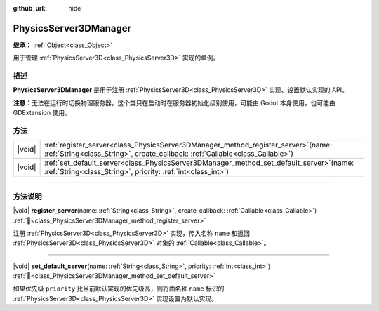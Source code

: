 :github_url: hide

.. DO NOT EDIT THIS FILE!!!
.. Generated automatically from Godot engine sources.
.. Generator: https://github.com/godotengine/godot/tree/4.3/doc/tools/make_rst.py.
.. XML source: https://github.com/godotengine/godot/tree/4.3/doc/classes/PhysicsServer3DManager.xml.

.. _class_PhysicsServer3DManager:

PhysicsServer3DManager
======================

**继承：** :ref:`Object<class_Object>`

用于管理 :ref:`PhysicsServer3D<class_PhysicsServer3D>` 实现的单例。

.. rst-class:: classref-introduction-group

描述
----

**PhysicsServer3DManager** 是用于注册 :ref:`PhysicsServer3D<class_PhysicsServer3D>` 实现、设置默认实现的 API。

\ **注意：**\ 无法在运行时切换物理服务器。这个类只在启动时在服务器初始化级别使用，可能由 Godot 本身使用，也可能由 GDExtension 使用。

.. rst-class:: classref-reftable-group

方法
----

.. table::
   :widths: auto

   +--------+--------------------------------------------------------------------------------------------------------------------------------------------------------------------------+
   | |void| | :ref:`register_server<class_PhysicsServer3DManager_method_register_server>`\ (\ name\: :ref:`String<class_String>`, create_callback\: :ref:`Callable<class_Callable>`\ ) |
   +--------+--------------------------------------------------------------------------------------------------------------------------------------------------------------------------+
   | |void| | :ref:`set_default_server<class_PhysicsServer3DManager_method_set_default_server>`\ (\ name\: :ref:`String<class_String>`, priority\: :ref:`int<class_int>`\ )            |
   +--------+--------------------------------------------------------------------------------------------------------------------------------------------------------------------------+

.. rst-class:: classref-section-separator

----

.. rst-class:: classref-descriptions-group

方法说明
--------

.. _class_PhysicsServer3DManager_method_register_server:

.. rst-class:: classref-method

|void| **register_server**\ (\ name\: :ref:`String<class_String>`, create_callback\: :ref:`Callable<class_Callable>`\ ) :ref:`🔗<class_PhysicsServer3DManager_method_register_server>`

注册 :ref:`PhysicsServer3D<class_PhysicsServer3D>` 实现，传入名称 ``name`` 和返回 :ref:`PhysicsServer3D<class_PhysicsServer3D>` 对象的 :ref:`Callable<class_Callable>`\ 。

.. rst-class:: classref-item-separator

----

.. _class_PhysicsServer3DManager_method_set_default_server:

.. rst-class:: classref-method

|void| **set_default_server**\ (\ name\: :ref:`String<class_String>`, priority\: :ref:`int<class_int>`\ ) :ref:`🔗<class_PhysicsServer3DManager_method_set_default_server>`

如果优先级 ``priority`` 比当前默认实现的优先级高，则将由名称 ``name`` 标识的 :ref:`PhysicsServer3D<class_PhysicsServer3D>` 实现设置为默认实现。

.. |virtual| replace:: :abbr:`virtual (本方法通常需要用户覆盖才能生效。)`
.. |const| replace:: :abbr:`const (本方法无副作用，不会修改该实例的任何成员变量。)`
.. |vararg| replace:: :abbr:`vararg (本方法除了能接受在此处描述的参数外，还能够继续接受任意数量的参数。)`
.. |constructor| replace:: :abbr:`constructor (本方法用于构造某个类型。)`
.. |static| replace:: :abbr:`static (调用本方法无需实例，可直接使用类名进行调用。)`
.. |operator| replace:: :abbr:`operator (本方法描述的是使用本类型作为左操作数的有效运算符。)`
.. |bitfield| replace:: :abbr:`BitField (这个值是由下列位标志构成位掩码的整数。)`
.. |void| replace:: :abbr:`void (无返回值。)`
